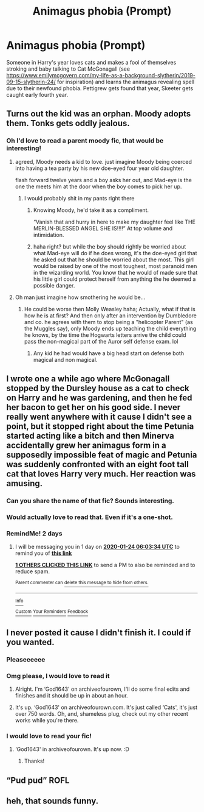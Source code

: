 #+TITLE: Animagus phobia (Prompt)

* Animagus phobia (Prompt)
:PROPERTIES:
:Author: ThatsMRfatguy
:Score: 174
:DateUnix: 1579620704.0
:DateShort: 2020-Jan-21
:END:
Someone in Harry's year loves cats and makes a fool of themselves stroking and baby talking to Cat McGonagall (see [[https://www.emilymcgovern.com/my-life-as-a-background-slytherin/2019-09-15-slytherin-24/]] for inspiration) and learns the animagus revealing spell due to their newfound phobia. Pettigrew gets found that year, Skeeter gets caught early fourth year.


** Turns out the kid was an orphan. Moody adopts them. Tonks gets oddly jealous.
:PROPERTIES:
:Author: Nyanmaru_San
:Score: 81
:DateUnix: 1579631536.0
:DateShort: 2020-Jan-21
:END:

*** Oh I'd love to read a parent moody fic, that would be interesting!
:PROPERTIES:
:Author: NewtInTheEgg
:Score: 41
:DateUnix: 1579638889.0
:DateShort: 2020-Jan-22
:END:

**** agreed, Moody needs a kid to love. just imagine Moody being coerced into having a tea party by his new doe-eyed four year old daughter.

flash forward twelve years and a boy asks her out, and Mad-eye is the one the meets him at the door when the boy comes to pick her up.
:PROPERTIES:
:Author: DragonReader338
:Score: 33
:DateUnix: 1579654402.0
:DateShort: 2020-Jan-22
:END:

***** I would probably shit in my pants right there
:PROPERTIES:
:Author: Notosk
:Score: 25
:DateUnix: 1579654831.0
:DateShort: 2020-Jan-22
:END:

****** Knowing Moody, he'd take it as a compliment.

“Vanish that and hurry in here to make my daughter feel like THE MERLIN-BLESSED ANGEL SHE IS!!!!” At top volume and intimidation.
:PROPERTIES:
:Author: God1643
:Score: 7
:DateUnix: 1579702999.0
:DateShort: 2020-Jan-22
:END:


****** haha right? but while the boy should rightly be worried about what Mad-eye will do if he does wrong, it's the doe-eyed girl that he asked out that he should be worried about the most. This girl would be raised by one of the most toughest, most paranoid men in the wizarding world. You know that he would of made sure that his little girl could protect herself from anything the he deemed a possible danger.
:PROPERTIES:
:Author: DragonReader338
:Score: 3
:DateUnix: 1579685071.0
:DateShort: 2020-Jan-22
:END:


**** Oh man just imagine how smothering he would be...
:PROPERTIES:
:Author: fanficfan81
:Score: 4
:DateUnix: 1579669111.0
:DateShort: 2020-Jan-22
:END:

***** He could be worse then Molly Weasley haha; Actually, what if that is how he is at first? And then only after an intervention by Dumbledore and co. he agrees with them to stop being a "helicopter Parent" (as the Muggles say), only Moody ends up teaching the child everything he knows, by the time the Hogwarts letters arrive the child could pass the non-magical part of the Auror self defense exam. lol
:PROPERTIES:
:Author: DragonReader338
:Score: 4
:DateUnix: 1579686096.0
:DateShort: 2020-Jan-22
:END:

****** Any kid he had would have a big head start on defense both magical and non magical.
:PROPERTIES:
:Author: fanficfan81
:Score: 2
:DateUnix: 1579700231.0
:DateShort: 2020-Jan-22
:END:


** I wrote one a while ago where McGonagall stopped by the Dursley house as a cat to check on Harry and he was gardening, and then he fed her bacon to get her on his good side. I never really went anywhere with it cause I didn't see a point, but it stopped right about the time Petunia started acting like a bitch and then Minerva accidentally grew her animagus form in a supposedly impossible feat of magic and Petunia was suddenly confronted with an eight foot tall cat that loves Harry very much. Her reaction was amusing.
:PROPERTIES:
:Author: God1643
:Score: 50
:DateUnix: 1579634772.0
:DateShort: 2020-Jan-21
:END:

*** Can you share the name of that fic? Sounds interesting.
:PROPERTIES:
:Author: bonniecantsleep
:Score: 13
:DateUnix: 1579639365.0
:DateShort: 2020-Jan-22
:END:


*** Would actually love to read that. Even if it's a one-shot.
:PROPERTIES:
:Author: draconaisev
:Score: 2
:DateUnix: 1579679400.0
:DateShort: 2020-Jan-22
:END:


*** RemindMe! 2 days
:PROPERTIES:
:Author: MrMrRubic
:Score: 1
:DateUnix: 1579673014.0
:DateShort: 2020-Jan-22
:END:

**** I will be messaging you in 1 day on [[http://www.wolframalpha.com/input/?i=2020-01-24%2006:03:34%20UTC%20To%20Local%20Time][*2020-01-24 06:03:34 UTC*]] to remind you of [[https://np.reddit.com/r/HPfanfiction/comments/erw5sf/animagus_phobia_prompt/ff8clxy/?context=3][*this link*]]

[[https://np.reddit.com/message/compose/?to=RemindMeBot&subject=Reminder&message=%5Bhttps%3A%2F%2Fwww.reddit.com%2Fr%2FHPfanfiction%2Fcomments%2Ferw5sf%2Fanimagus_phobia_prompt%2Fff8clxy%2F%5D%0A%0ARemindMe%21%202020-01-24%2006%3A03%3A34%20UTC][*1 OTHERS CLICKED THIS LINK*]] to send a PM to also be reminded and to reduce spam.

^{Parent commenter can} [[https://np.reddit.com/message/compose/?to=RemindMeBot&subject=Delete%20Comment&message=Delete%21%20erw5sf][^{delete this message to hide from others.}]]

--------------

[[https://np.reddit.com/r/RemindMeBot/comments/e1bko7/remindmebot_info_v21/][^{Info}]]

[[https://np.reddit.com/message/compose/?to=RemindMeBot&subject=Reminder&message=%5BLink%20or%20message%20inside%20square%20brackets%5D%0A%0ARemindMe%21%20Time%20period%20here][^{Custom}]]
[[https://np.reddit.com/message/compose/?to=RemindMeBot&subject=List%20Of%20Reminders&message=MyReminders%21][^{Your Reminders}]]
[[https://np.reddit.com/message/compose/?to=Watchful1&subject=RemindMeBot%20Feedback][^{Feedback}]]
:PROPERTIES:
:Author: RemindMeBot
:Score: 2
:DateUnix: 1579673054.0
:DateShort: 2020-Jan-22
:END:


** I never posted it cause I didn't finish it. I could if you wanted.
:PROPERTIES:
:Author: God1643
:Score: 12
:DateUnix: 1579640888.0
:DateShort: 2020-Jan-22
:END:

*** Pleaseeeeee
:PROPERTIES:
:Author: CuriousLurkerPresent
:Score: 8
:DateUnix: 1579645332.0
:DateShort: 2020-Jan-22
:END:


*** Omg please, I would love to read it
:PROPERTIES:
:Author: draconaisev
:Score: 2
:DateUnix: 1579679419.0
:DateShort: 2020-Jan-22
:END:

**** Alright. I'm ‘God1643' on archiveofourown, I'll do some final edits and finishes and it should be up in about an hour.
:PROPERTIES:
:Author: God1643
:Score: 2
:DateUnix: 1579696690.0
:DateShort: 2020-Jan-22
:END:


**** It's up. ‘God1643' on archiveofourown.com. It's just called ‘Cats', it's just over 750 words. Oh, and, shameless plug, check out my other recent works while you're there.
:PROPERTIES:
:Author: God1643
:Score: 1
:DateUnix: 1579702783.0
:DateShort: 2020-Jan-22
:END:


*** I would love to read your fic!
:PROPERTIES:
:Author: bonniecantsleep
:Score: 1
:DateUnix: 1579726881.0
:DateShort: 2020-Jan-23
:END:

**** ‘God1643' in archiveofourown. It's up now. :D
:PROPERTIES:
:Author: God1643
:Score: 2
:DateUnix: 1579726959.0
:DateShort: 2020-Jan-23
:END:

***** Thanks!
:PROPERTIES:
:Author: bonniecantsleep
:Score: 1
:DateUnix: 1579727055.0
:DateShort: 2020-Jan-23
:END:


** “Pud pud” ROFL
:PROPERTIES:
:Author: Cloudian97
:Score: 7
:DateUnix: 1579662678.0
:DateShort: 2020-Jan-22
:END:


** heh, that sounds funny.
:PROPERTIES:
:Score: 2
:DateUnix: 1579647328.0
:DateShort: 2020-Jan-22
:END:
